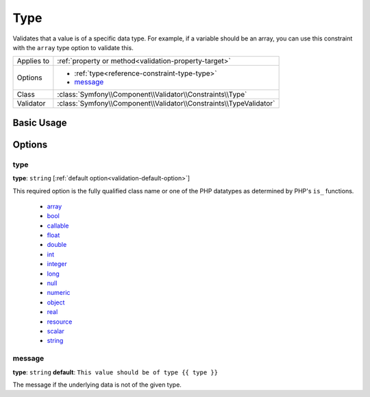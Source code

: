 Type
====

Validates that a value is of a specific data type. For example, if a variable
should be an array, you can use this constraint with the ``array`` type option
to validate this.

+----------------+---------------------------------------------------------------------+
| Applies to     | :ref:`property or method<validation-property-target>`               |
+----------------+---------------------------------------------------------------------+
| Options        | - :ref:`type<reference-constraint-type-type>`                       |
|                | - `message`_                                                        |
+----------------+---------------------------------------------------------------------+
| Class          | :class:`Symfony\\Component\\Validator\\Constraints\\Type`           |
+----------------+---------------------------------------------------------------------+
| Validator      | :class:`Symfony\\Component\\Validator\\Constraints\\TypeValidator`  |
+----------------+---------------------------------------------------------------------+

Basic Usage
-----------

.. configuration-block::

    .. code-block:: yaml

        # src/BlogBundle/Resources/config/validation.yml
        Acme\BlogBundle\Entity\Author:
            properties:
                age:
                    - Type:
                        type: integer
                        message: The value {{ value }} is not a valid {{ type }}.

    .. code-block:: php-annotations

       // src/Acme/BlogBundle/Entity/Author.php
       namespace Acme\BlogBundle\Entity;
       
       use Symfony\Component\Validator\Constraints as Assert;

       class Author
       {
           /**
            * @Assert\Type(type="integer", message="The value {{ value }} is not a valid {{ type }}.")
            */
            protected $age;
       }

   .. code-block:: xml

       <!-- src/Acme/BlogBundle/Resources/config/validation.xml -->
       <class name="Acme\BlogBundle\Entity\Author">
           <property name="age">
               <constraint name="Type">
                   <option name="type">integer</option>
                   <option name="message">The value {{ value }} is not a valid {{ type }}.</option>
               </constraint>
           </property>
       </class>

Options
-------

.. _reference-constraint-type-type:

type
~~~~

**type**: ``string`` [:ref:`default option<validation-default-option>`]

This required option is the fully qualified class name or one of the PHP datatypes
as determined by PHP's ``is_`` functions.

  * `array <http://php.net/is_array>`_
  * `bool <http://php.net/is_bool>`_
  * `callable <http://php.net/is_callable>`_
  * `float <http://php.net/is_float>`_ 
  * `double <http://php.net/is_double>`_
  * `int <http://php.net/is_int>`_ 
  * `integer <http://php.net/is_integer>`_
  * `long <http://php.net/is_long>`_
  * `null <http://php.net/is_null>`_
  * `numeric <http://php.net/is_numeric>`_
  * `object <http://php.net/is_object>`_
  * `real <http://php.net/is_real>`_
  * `resource <http://php.net/is_resource>`_
  * `scalar <http://php.net/is_scalar>`_
  * `string <http://php.net/is_string>`_
  
message
~~~~~~~

**type**: ``string`` **default**: ``This value should be of type {{ type }}``

The message if the underlying data is not of the given type.
